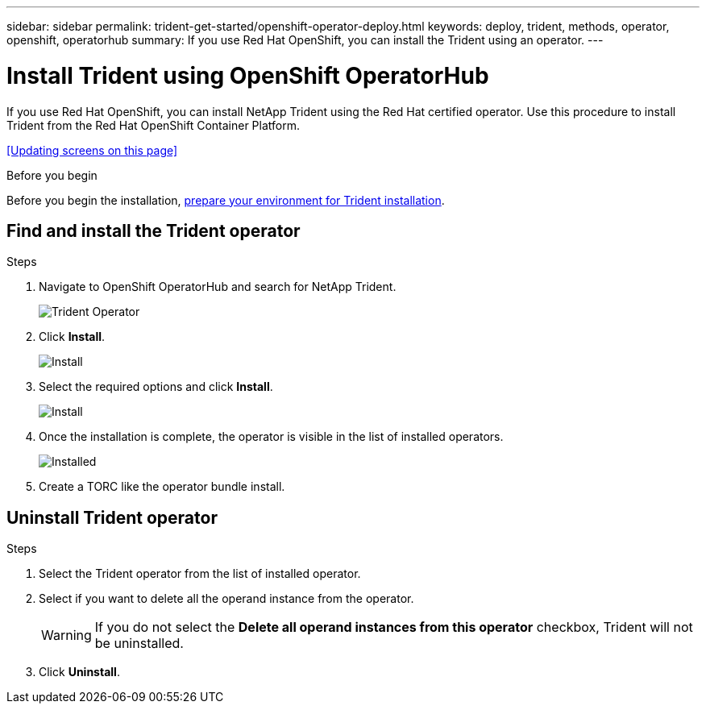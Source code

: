 ---
sidebar: sidebar
permalink: trident-get-started/openshift-operator-deploy.html
keywords: deploy, trident, methods, operator, openshift, operatorhub
summary: If you use Red Hat OpenShift, you can install the Trident using an operator.
---

= Install Trident using OpenShift OperatorHub
:hardbreaks:
:icons: font
:imagesdir: ../media/

[.lead]
If you use Red Hat OpenShift, you can install NetApp Trident using the Red Hat certified operator. Use this procedure to install Trident from the Red Hat OpenShift Container Platform.

<<Updating screens on this page>>

.Before you begin
Before you begin the installation, link:../trident-get-started/requirements.html[prepare your environment for Trident installation].

== Find and install the Trident operator

.Steps

. Navigate to OpenShift OperatorHub and search for NetApp Trident.
+ 
image::../media/openshift-operator-01.png[Trident Operator]
+
. Click *Install*.
+ 
image::../media/openshift-operator-02.png[Install]
+
. Select the required options and click *Install*.
+ 
image::../media/openshift-operator-03.png[Install]
+
. Once the installation is complete, the operator is visible in the list of installed operators.
+ 
image::../media/openshift-operator-04.png[Installed]
+
. Create a TORC like the operator bundle install.

== Uninstall Trident operator

.Steps

. Select the Trident operator from the list of installed operator.
. Select if you want to delete all the operand instance from the operator.
+
WARNING: If you do not select the *Delete all operand instances from this operator* checkbox, Trident will not be uninstalled.
+
. Click *Uninstall*.